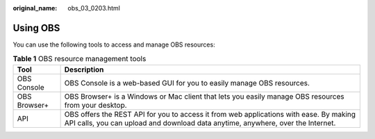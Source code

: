 :original_name: obs_03_0203.html

.. _obs_03_0203:

Using OBS
=========

You can use the following tools to access and manage OBS resources:

.. table:: **Table 1** OBS resource management tools

   +--------------+---------------------------------------------------------------------------------------------------------------------------------------------------------------------------+
   | Tool         | Description                                                                                                                                                               |
   +==============+===========================================================================================================================================================================+
   | OBS Console  | OBS Console is a web-based GUI for you to easily manage OBS resources.                                                                                                    |
   +--------------+---------------------------------------------------------------------------------------------------------------------------------------------------------------------------+
   | OBS Browser+ | OBS Browser+ is a Windows or Mac client that lets you easily manage OBS resources from your desktop.                                                                      |
   +--------------+---------------------------------------------------------------------------------------------------------------------------------------------------------------------------+
   | API          | OBS offers the REST API for you to access it from web applications with ease. By making API calls, you can upload and download data anytime, anywhere, over the Internet. |
   +--------------+---------------------------------------------------------------------------------------------------------------------------------------------------------------------------+
